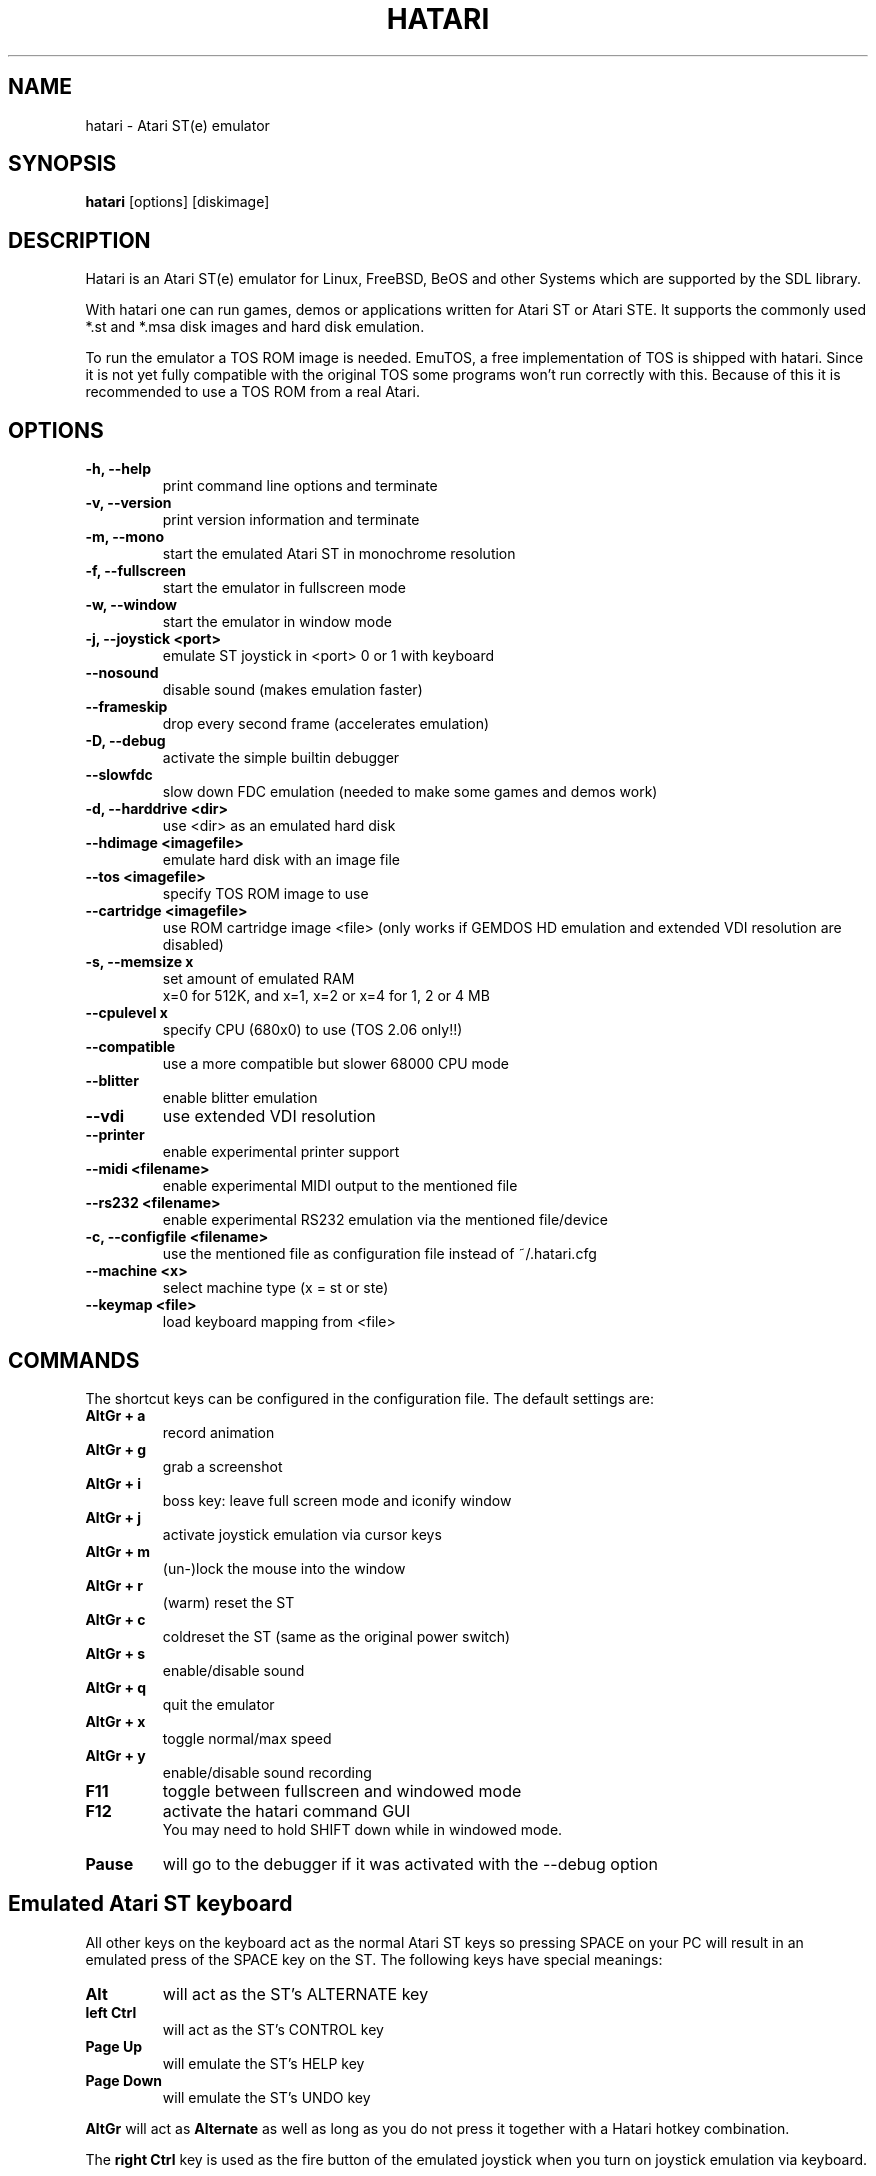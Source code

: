 .\" Hey, EMACS: -*- nroff -*-
.\" First parameter, NAME, should be all caps
.\" Second parameter, SECTION, should be 1-8, maybe w/ subsection
.\" other parameters are allowed: see man(7), man(1)
.TH "HATARI" "1" "2006-08-22" "Hatari" ""
.\" Please adjust this date whenever revising the manpage.

.SH "NAME"
hatari \- Atari ST(e) emulator
.SH "SYNOPSIS"
.B hatari
.RI  [options]
.RI  [diskimage]
.SH "DESCRIPTION"
Hatari is an Atari ST(e) emulator for Linux, FreeBSD, BeOS and other
Systems which are supported by the SDL library.
.PP
With hatari one can run games, demos or applications written for Atari
ST or Atari STE. It supports the commonly used *.st and *.msa disk
images and hard disk emulation.
.PP
To run the emulator a TOS ROM image is needed. EmuTOS, a free
implementation of TOS is shipped with hatari. Since it is not yet
fully compatible with the original TOS some programs won't run
correctly with this. Because of this it is recommended to use a TOS
ROM from a real Atari.
.SH "OPTIONS"
.TP 
.B \-h, \-\-help
print command line options and terminate
.TP 
.B \-v, \-\-version
print version information and terminate
.TP 
.B \-m, \-\-mono
start the emulated Atari ST in monochrome resolution
.TP 
.B \-f, \-\-fullscreen
start the emulator in fullscreen mode
.TP 
.B \-w, \-\-window
start the emulator in window mode
.TP 
.B \-j, \-\-joystick <port>
emulate ST joystick in <port> 0 or 1 with keyboard
.TP 
.B \-\-nosound
disable sound (makes emulation faster)
.TP 
.B \-\-frameskip
drop every second frame (accelerates emulation)
.TP 
.B \-D, \-\-debug
activate the simple builtin debugger
.TP 
.B \-\-slowfdc
slow down FDC emulation (needed to make some games and demos work)
.TP 
.B \-d, \-\-harddrive <dir>
use <dir> as an emulated hard disk
.TP 
.B \-\-hdimage <imagefile>
emulate hard disk with an image file
.TP 
.B \-\-tos <imagefile>
specify TOS ROM image to use
.TP 
.B \-\-cartridge <imagefile>
use ROM cartridge image <file> (only works if GEMDOS HD emulation and
extended VDI resolution are disabled)
.TP 
.B \-s, \-\-memsize x
set amount of emulated RAM
.br 
x=0 for 512K, and x=1, x=2 or x=4 for 1, 2 or 4 MB
.TP 
.B \-\-cpulevel x
specify CPU (680x0) to use (TOS 2.06 only!!)
.TP 
.B \-\-compatible
use a more compatible but slower 68000 CPU mode
.TP 
.B \-\-blitter
enable blitter emulation
.TP 
.B \-\-vdi
use extended VDI resolution
.TP 
.B \-\-printer
enable experimental printer support
.TP 
.B \-\-midi <filename>
enable experimental MIDI output to the mentioned file
.TP 
.B \-\-rs232 <filename>
enable experimental RS232 emulation via the mentioned file/device
.TP 
.B \-c, \-\-configfile <filename>
use the mentioned file as configuration file instead of ~/.hatari.cfg
.TP 
.B \-\-machine <x>
select machine type (x = st or ste)
.TP 
.B \-\-keymap <file>
load keyboard mapping from <file>

.SH "COMMANDS"
The shortcut keys can be configured in the configuration file.
The default settings are:
.TP
.B AltGr + a
record animation
.TP
.B AltGr + g
grab a screenshot
.TP
.B AltGr + i
boss key: leave full screen mode and iconify window
.TP
.B AltGr + j
activate joystick emulation via cursor keys
.TP
.B AltGr + m
(un-)lock the mouse into the window
.TP
.B AltGr + r
(warm) reset the ST
.TP
.B AltGr + c
coldreset the ST (same as the original power switch)
.TP
.B AltGr + s
enable/disable sound
.TP
.B AltGr + q
quit the emulator
.TP
.B AltGr + x
toggle normal/max speed
.TP
.B AltGr + y
enable/disable sound recording
.TP
.B F11
toggle between fullscreen and windowed mode
.TP
.B F12 
activate the hatari command GUI
.br
You may need to hold SHIFT down while in windowed mode.
.TP
.B Pause
will go to the debugger if it was activated with the -\-debug option

.SH Emulated Atari ST keyboard
All other keys on the keyboard act as the normal Atari ST keys so
pressing SPACE on your PC will result in an emulated press of the
SPACE key on the ST. The following keys have special meanings:
.TP
.B  Alt
will act as the ST's ALTERNATE key
.TP
.B  left Ctrl
will act as the ST's CONTROL key
.TP
.B  Page Up
will emulate the ST's HELP key
.TP
.B  Page Down
will emulate the ST's UNDO key
.PP
.B AltGr
will act as
.B Alternate
as well as long as you do not press it together with a Hatari hotkey
combination. 

The 
.B right Ctrl
key is used as the fire button of the emulated joystick when you turn
on joystick emulation via keyboard. 

The cursor keys will act as the cursor keys on the Atari ST as long as
joystick emulation via keyboard has been turned off.

.SH "SEE ALSO"
The main program documentation, usually in /usr/share/doc/.
.PP
The homepage of hatari: http://hatari.sourceforge.net

.SH "FILES"
.TP
/etc/hatari.cfg (or /usr/local/etc/hatari.cfg)
the global configuration file of Hatari
.TP
~/.hatari.cfg
the user's personal Hatari configuration file
.TP
tos.img
The TOS ROM image will be loaded from the data directory of Hatari unless it
is specified on the command line or the configuration file.

.SH "AUTHOR"
This manual page was written by Marco Herrn <marco@mherrn.de>, for the
Debian project and later modified by Thomas Huth to suit the latest
version of Hatari.
